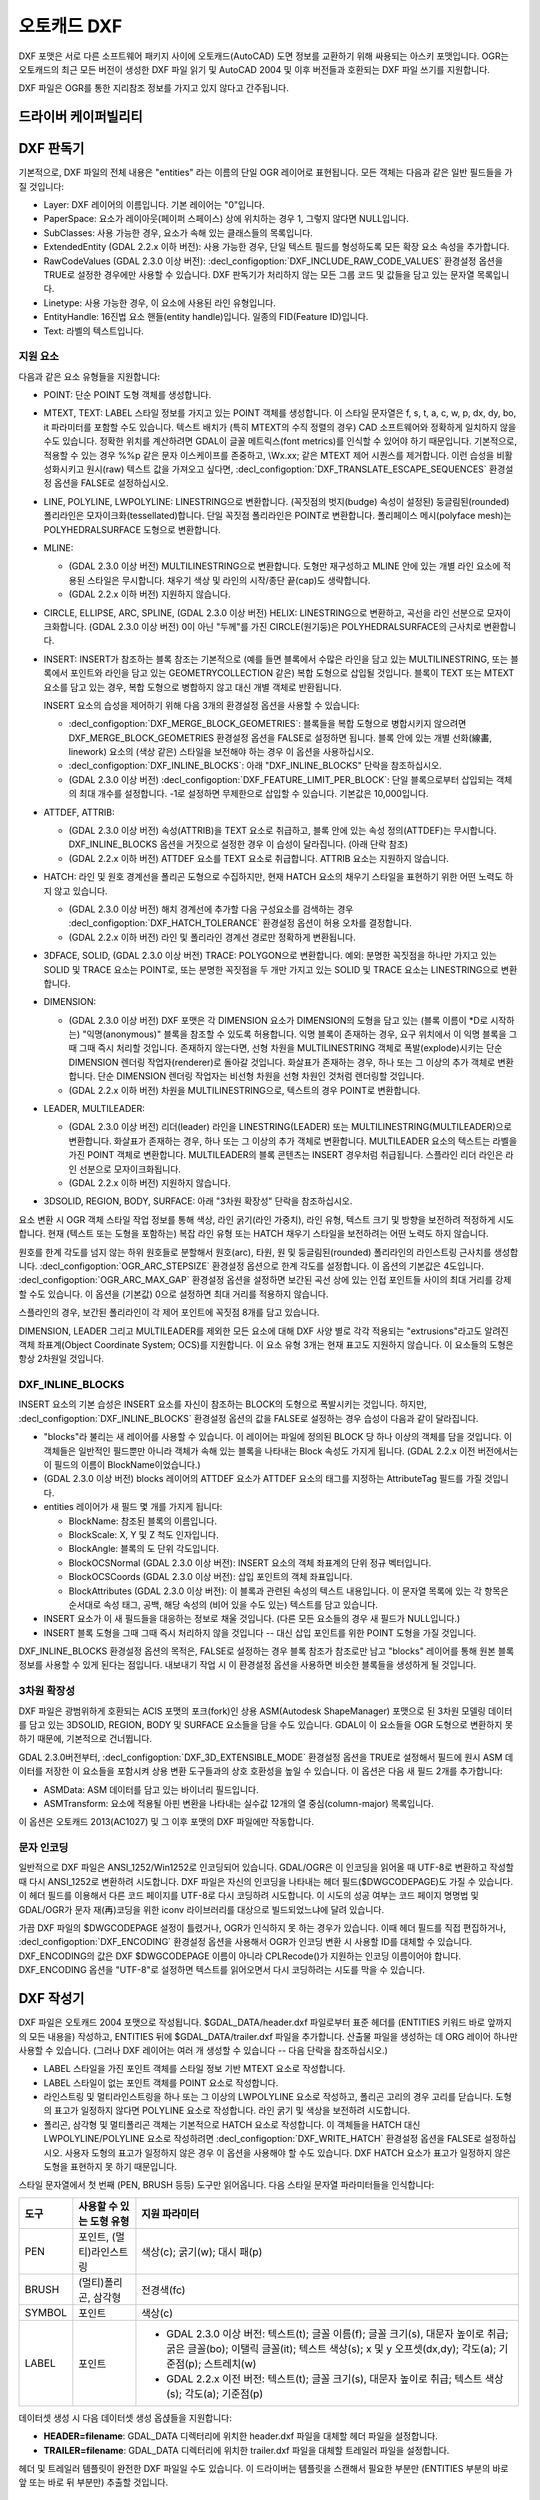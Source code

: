 .. _vector.dxf:

오토캐드 DXF
===========

.. shortname:: DXF

.. built_in_by_default::

DXF 포맷은 서로 다른 소프트웨어 패키지 사이에 오토캐드(AutoCAD) 도면 정보를 교환하기 위해 싸용되는 아스키 포맷입니다. OGR는 오토캐드의 최근 모든 버전이 생성한 DXF 파일 읽기 및 AutoCAD 2004 및 이후 버전들과 호환되는 DXF 파일 쓰기를 지원합니다.

DXF 파일은 OGR를 통한 지리참조 정보를 가지고 있지 않다고 간주됩니다.

드라이버 케이퍼빌리티
-------------------

.. supports_create::

.. supports_virtualio::

DXF 판독기
----------

기본적으로, DXF 파일의 전체 내용은 "entities" 라는 이름의 단일 OGR 레이어로 표현됩니다. 모든 객체는 다음과 같은 일반 필드들을 가질 것입니다:

-  Layer: DXF 레이어의 이름입니다. 기본 레이어는 "0"입니다.

-  PaperSpace: 요소가 레이아웃(페이퍼 스페이스) 상에 위치하는 경우 1, 그렇지 않다면 NULL입니다.

-  SubClasses: 사용 가능한 경우, 요소가 속해 있는 클래스들의 목록입니다.

-  ExtendedEntity (GDAL 2.2.x 이하 버전): 사용 가능한 경우, 단일 텍스트 필드를 형성하도록 모든 확장 요소 속성을 추가합니다.

-  RawCodeValues (GDAL 2.3.0 이상 버전): :decl_configoption:`DXF_INCLUDE_RAW_CODE_VALUES` 환경설정 옵션을 TRUE로 설정한 경우에만 사용할 수 있습니다. DXF 판독기가 처리하지 않는 모든 그룹 코드 및 값들을 담고 있는 문자열 목록입니다.

-  Linetype: 사용 가능한 경우, 이 요소에 사용된 라인 유형입니다.

-  EntityHandle: 16진법 요소 핸들(entity handle)입니다. 일종의 FID(Feature ID)입니다.

-  Text: 라벨의 텍스트입니다.

지원 요소
~~~~~~~~~~~~~~~~~~

다음과 같은 요소 유형들을 지원합니다:

-  POINT: 단순 POINT 도형 객체를 생성합니다.

-  MTEXT, TEXT: LABEL 스타일 정보를 가지고 있는 POINT 객체를 생성합니다. 이 스타일 문자열은 f, s, t, a, c, w, p, dx, dy, bo, it 파라미터를 포함할 수도 있습니다. 텍스트 배치가 (특히 MTEXT의 수직 정렬의 경우) CAD 소프트웨어와 정확하게 일치하지 않을 수도 있습니다. 정확한 위치를 계산하려면 GDAL이 글꼴 메트릭스(font metrics)를 인식할 수 있어야 하기 때문입니다. 기본적으로, 적용할 수 있는 경우 %%p 같은 문자 이스케이프를 존중하고, \\Wx.xx; 같은 MTEXT 제어 시퀀스를 제거합니다. 이런 습성을 비활성화시키고 원시(raw) 텍스트 값을 가져오고 싶다면, :decl_configoption:`DXF_TRANSLATE_ESCAPE_SEQUENCES` 환경설정 옵션을 FALSE로 설정하십시오.

-  LINE, POLYLINE, LWPOLYLINE: LINESTRING으로 변환합니다. (꼭짓점의 벗지(budge) 속성이 설정된) 둥글림된(rounded) 폴리라인은 모자이크화(tessellated)합니다. 단일 꼭짓점 폴리라인은 POINT로 변환합니다. 폴리페이스 메시(polyface mesh)는 POLYHEDRALSURFACE 도형으로 변환합니다.

-  MLINE:

   -  (GDAL 2.3.0 이상 버전) MULTILINESTRING으로 변환합니다. 도형만 재구성하고 MLINE 안에 있는 개별 라인 요소에 적용된 스타일은 무시합니다. 채우기 색상 및 라인의 시작/종단 끝(cap)도 생략합니다.
   -  (GDAL 2.2.x 이하 버전) 지원하지 않습니다.

-  CIRCLE, ELLIPSE, ARC, SPLINE, (GDAL 2.3.0 이상 버전) HELIX: LINESTRING으로 변환하고, 곡선을 라인 선분으로 모자이크화합니다.
   (GDAL 2.3.0 이상 버전) 0이 아닌 "두께"를 가진 CIRCLE(원기둥)은 POLYHEDRALSURFACE의 근사치로 변환합니다.

-  INSERT: INSERT가 참조하는 블록 참조는 기본적으로 (예를 들면 블록에서 수많은 라인을 담고 있는 MULTILINESTRING, 또는 블록에서 포인트와 라인을 담고 있는 GEOMETRYCOLLECTION 같은) 복합 도형으로 삽입될 것입니다. 블록이 TEXT 또는 MTEXT 요소를 담고 있는 경우, 복합 도형으로 병합하지 않고 대신 개별 객체로 반환됩니다.

   INSERT 요소의 습성을 제어하기 위해 다음 3개의 환경설정 옵션을 사용할 수 있습니다:

   -  :decl_configoption:`DXF_MERGE_BLOCK_GEOMETRIES`:
      블록들을 복합 도형으로 병합시키지 않으려면 DXF_MERGE_BLOCK_GEOMETRIES 환경설정 옵션을 FALSE로 설정하면 됩니다. 블록 안에 있는 개별 선화(線畵, linework) 요소의 (색상 같은) 스타일을 보전해야 하는 경우 이 옵션을 사용하십시오.
   -  :decl_configoption:`DXF_INLINE_BLOCKS`: 아래 "DXF_INLINE_BLOCKS" 단락을 참조하십시오.
   -  (GDAL 2.3.0 이상 버전) :decl_configoption:`DXF_FEATURE_LIMIT_PER_BLOCK`:
      단일 블록으로부터 삽입되는 객체의 최대 개수를 설정합니다. -1로 설정하면 무제한으로 삽입할 수 있습니다. 기본값은 10,000입니다.

-  ATTDEF, ATTRIB:

   -  (GDAL 2.3.0 이상 버전) 속성(ATTRIB)을 TEXT 요소로 취급하고, 블록 안에 있는 속성 정의(ATTDEF)는 무시합니다. DXF_INLINE_BLOCKS 옵션을 거짓으로 설정한 경우 이 습성이 달라집니다. (아래 단락 참조)
   -  (GDAL 2.2.x 이하 버전) ATTDEF 요소를 TEXT 요소로 취급합니다. ATTRIB 요소는 지원하지 않습니다.

-  HATCH: 라인 및 원호 경계선을 폴리곤 도형으로 수집하지만, 현재 HATCH 요소의 채우기 스타일을 표현하기 위한 어떤 노력도 하지 않고 있습니다.

   -  (GDAL 2.3.0 이상 버전) 해치 경계선에 추가할 다음 구성요소를 검색하는 경우 :decl_configoption:`DXF_HATCH_TOLERANCE` 환경설정 옵션이 허용 오차를 결정합니다.
   -  (GDAL 2.2.x 이하 버전) 라인 및 폴리라인 경계선 경로만 정확하게 변환됩니다.

-  3DFACE, SOLID, (GDAL 2.3.0 이상 버전) TRACE: POLYGON으로 변환합니다. 예외: 분명한 꼭짓점을 하나만 가지고 있는 SOLID 및 TRACE 요소는 POINT로, 또는 분명한 꼭짓점을 두 개만 가지고 있는 SOLID 및 TRACE 요소는 LINESTRING으로 변환합니다.

-  DIMENSION:

   -  (GDAL 2.3.0 이상 버전) DXF 포맷은 각 DIMENSION 요소가 DIMENSION의 도형을 담고 있는 (블록 이름이 \*D로 시작하는) "익명(anonymous)" 블록을 참조할 수 있도록 허용합니다. 익명 블록이 존재하는 경우, 요구 위치에서 이 익명 블록을 그때 그때 즉시 처리할 것입니다. 존재하지 않는다면, 선형 차원을 MULTILINESTRING 객체로 폭발(explode)시키는 단순 DIMENSION 렌더링 작업자(renderer)로 돌아갈 것입니다. 화살표가 존재하는 경우, 하나 또는 그 이상의 추가 객체로 변환합니다. 단순 DIMENSION 렌더링 작업자는 비선형 차원을 선형 차원인 것처럼 렌더링할 것입니다.
   -  (GDAL 2.2.x 이하 버전) 차원을 MULTILINESTRING으로, 텍스트의 경우 POINT로 변환합니다.

-  LEADER, MULTILEADER:

   -  (GDAL 2.3.0 이상 버전) 리더(leader) 라인을 LINESTRING(LEADER) 또는 MULTILINESTRING(MULTILEADER)으로 변환합니다. 화살표가 존재하는 경우, 하나 또는 그 이상의 추가 객체로 변환합니다. MULTILEADER 요소의 텍스트는 라벨을 가진 POINT 객체로 변환합니다. MULTILEADER의 블록 콘텐츠는 INSERT 경우처럼 취급됩니다. 스플라인 리더 라인은 라인 선분으로 모자이크화됩니다.
   -  (GDAL 2.2.x 이하 버전) 지원하지 않습니다.

-  3DSOLID, REGION, BODY, SURFACE: 아래 "3차원 확장성" 단락을 참조하십시오.

요소 변환 시 OGR 객체 스타일 작업 정보를 통해 색상, 라인 굵기(라인 가중치), 라인 유형, 텍스트 크기 및 방향을 보전하려 적정하게 시도합니다. 현재 (텍스트 또는 도형을 포함하는) 복잡 라인 유형 또는 HATCH 채우기 스타일을 보전하려는 어떤 노력도 하지 않습니다.

원호를 한계 각도를 넘지 않는 하위 원호들로 분할해서 원호(arc), 타원, 원 및 둥글림된(rounded) 폴리라인의 라인스트링 근사치를 생성합니다. :decl_configoption:`OGR_ARC_STEPSIZE` 환경설정 옵션으로 한계 각도를 설정합니다. 이 옵션의 기본값은 4도입니다. :decl_configoption:`OGR_ARC_MAX_GAP` 환경설정 옵션을 설정하면 보간된 곡선 상에 있는 인접 포인트들 사이의 최대 거리를 강제할 수도 있습니다. 이 옵션을 (기본값) 0으로 설정하면 최대 거리를 적용하지 않습니다.

스플라인의 경우, 보간된 폴리라인이 각 제어 포인트에 꼭짓점 8개를 담고 있습니다.

DIMENSION, LEADER 그리고 MULTILEADER를 제외한 모든 요소에 대해 DXF 사양 별로 각각 적용되는 "extrusions"라고도 알려진 객체 좌표계(Object Coordinate System; OCS)를 지원합니다. 이 요소 유형 3개는 현재 표고도 지원하지 않습니다. 이 요소들의 도형은 항상 2차원일 것입니다.

DXF_INLINE_BLOCKS
~~~~~~~~~~~~~~~~~

INSERT 요소의 기본 습성은 INSERT 요소를 자신이 참조하는 BLOCK의 도형으로 폭발시키는 것입니다. 하지만, :decl_configoption:`DXF_INLINE_BLOCKS` 환경설정 옵션의 값을 FALSE로 설정하는 경우 습성이 다음과 같이 달라집니다.

-  "blocks"라 불리는 새 레이어를 사용할 수 있습니다. 이 레이어는 파일에 정의된 BLOCK 당 하나 이상의 객체를 담을 것입니다. 이 객체들은 일반적인 필드뿐만 아니라 객체가 속해 있는 블록을 나타내는 Block 속성도 가지게 됩니다. (GDAL 2.2.x 이전 버전에서는 이 필드의 이름이 BlockName이었습니다.)

-  (GDAL 2.3.0 이상 버전) blocks 레이어의 ATTDEF 요소가 ATTDEF 요소의 태그를 지정하는 AttributeTag 필드를 가질 것입니다.

-  entities 레이어가 새 필드 몇 개를 가지게 됩니다:

   -  BlockName: 참조된 블록의 이름입니다.

   -  BlockScale: X, Y 및 Z 척도 인자입니다.

   -  BlockAngle: 블록의 도 단위 각도입니다.

   -  BlockOCSNormal (GDAL 2.3.0 이상 버전): INSERT 요소의 객체 좌표계의 단위 정규 벡터입니다.

   -  BlockOCSCoords (GDAL 2.3.0 이상 버전): 삽입 포인트의 객체 좌표입니다.

   -  BlockAttributes (GDAL 2.3.0 이상 버전): 이 블록과 관련된 속성의 텍스트 내용입니다. 이 문자열 목록에 있는 각 항목은 순서대로 속성 태그, 공백, 해당 속성의 (비어 있을 수도 있는) 텍스트를 담고 있습니다.

-  INSERT 요소가 이 새 필드들을 대응하는 정보로 채울 것입니다. (다른 모든 요소들의 경우 새 필드가 NULL입니다.)

-  INSERT 블록 도형을 그때 그때 즉시 처리하지 않을 것입니다 -- 대신 삽입 포인트를 위한 POINT 도형을 가질 것입니다.

DXF_INLINE_BLOCKS 환경설정 옵션의 목적은, FALSE로 설정하는 경우 블록 참조가 참조로만 남고 "blocks" 레이어를 통해 원본 블록 정보를 사용할 수 있게 된다는 점입니다. 내보내기 작업 시 이 환경설정 옵션을 사용하면 비슷한 블록들을 생성하게 될 것입니다.

3차원 확장성
~~~~~~~~~~~~~~~~

DXF 파일은 광범위하게 호환되는 ACIS 포맷의 포크(fork)인 상용 ASM(Autodesk ShapeManager) 포맷으로 된 3차원 모델링 데이터를 담고 있는 3DSOLID, REGION, BODY 및 SURFACE 요소들을 담을 수도 있습니다. GDAL이 이 요소들을 OGR 도형으로 변환하지 못 하기 때문에, 기본적으로 건너뜁니다.

GDAL 2.3.0버전부터, :decl_configoption:`DXF_3D_EXTENSIBLE_MODE` 환경설정 옵션을 TRUE로 설정해서 필드에 원시 ASM 데이터를 저장한 이 요소들을 포함시켜 상용 변환 도구들과의 상호 호환성을 높일 수 있습니다. 이 옵션은 다음 새 필드 2개를 추가합니다:

-  ASMData: ASM 데이터를 담고 있는 바이너리 필드입니다.
-  ASMTransform: 요소에 적용될 아핀 변환을 나타내는 실수값 12개의 열 중심(column-major) 목록입니다.

이 옵션은 오토캐드 2013(AC1027) 및 그 이후 포맷의 DXF 파일에만 작동합니다.

문자 인코딩
~~~~~~~~~~~~~~~~~~~

일반적으로 DXF 파일은 ANSI_1252/Win1252로 인코딩되어 있습니다. GDAL/OGR은 이 인코딩을 읽어올 때 UTF-8로 변환하고 작성할 때 다시 ANSI_1252로 변환하려 시도합니다. DXF 파일은 자신의 인코딩을 나타내는 헤더 필드($DWGCODEPAGE)도 가질 수 있습니다. 이 헤더 필드를 이용해서 다른 코드 페이지를 UTF-8로 다시 코딩하려 시도합니다. 이 시도의 성공 여부는 코드 페이지 명명법 및 GDAL/OGR가 문자 재(再)코딩을 위한 iconv 라이브러리를 대상으로 빌드되었느냐에 달려 있습니다.

가끔 DXF 파일의 $DWGCODEPAGE 설정이 틀렸거나, OGR가 인식하지 못 하는 경우가 있습니다. 이때 헤더 필드를 직접 편집하거나, :decl_configoption:`DXF_ENCODING` 환경설정 옵션을 사용해서 OGR가 인코딩 변환 시 사용할 ID를 대체할 수 있습니다. DXF_ENCODING의 값은 DXF $DWGCODEPAGE 이름이 아니라 CPLRecode()가 지원하는 인코딩 이름이어야 합니다. DXF_ENCODING 옵션을 "UTF-8"로 설정하면 텍스트를 읽어오면서 다시 코딩하려는 시도를 막을 수 있습니다.

DXF 작성기
----------

DXF 파일은 오토캐드 2004 포맷으로 작성됩니다. $GDAL_DATA/header.dxf 파일로부터 표준 헤더를 (ENTITIES 키워드 바로 앞까지의 모든 내용을) 작성하고, ENTITIES 뒤에 $GDAL_DATA/trailer.dxf 파일을 추가합니다. 산출물 파일을 생성하는 데 ORG 레이어 하나만 사용할 수 있습니다. (그러나 DXF 레이어는 여러 개 생성할 수 있습니다 -- 다음 단락을 참조하십시오.)

-  LABEL 스타일을 가진 포인트 객체를 스타일 정보 기반 MTEXT 요소로 작성합니다.

-  LABEL 스타일이 없는 포인트 객체를 POINT 요소로 작성합니다.

-  라인스트링 및 멀티라인스트링을 하나 또는 그 이상의 LWPOLYLINE 요소로 작성하고, 폴리곤 고리의 경우 고리를 닫습니다. 도형의 표고가 일정하지 않다면 POLYLINE 요소로 작성합니다. 라인 굵기 및 색상을 보전하려 시도합니다.

-  폴리곤, 삼각형 및 멀티폴리곤 객체는 기본적으로 HATCH 요소로 작성합니다. 이 객체들을 HATCH 대신 LWPOLYLINE/POLYLINE 요소로 작성하려면 :decl_configoption:`DXF_WRITE_HATCH` 환경설정 옵션을 FALSE로 설정하십시오. 사용자 도형의 표고가 일정하지 않은 경우 이 옵션을 사용해야 할 수도 있습니다. DXF HATCH 요소가 표고가 일정하지 않은 도형을 표현하지 못 하기 때문입니다.

스타일 문자열에서 첫 번째 (PEN, BRUSH 등등) 도구만 읽어옵니다. 다음 스타일 문자열 파라미터들을 인식합니다:

.. list-table::
   :header-rows: 1

   * - 도구
     - 사용할 수 있는 도형 유형
     - 지원 파라미터
   * - PEN
     - 포인트, (멀티)라인스트링
     - 색상(c); 굵기(w); 대시 패(p)
   * - BRUSH
     - (멀티)폴리곤, 삼각형
     - 전경색(fc)
   * - SYMBOL
     - 포인트
     - 색상(c)
   * - LABEL
     - 포인트
     -  *  GDAL 2.3.0 이상 버전: 텍스트(t); 글꼴 이름(f); 글꼴 크기(s), 대문자 높이로 취급; 굵은 글꼴(bo); 이탤릭 글꼴(it); 텍스트 색상(s); x 및 y 오프셋(dx,dy); 각도(a); 기준점(p); 스트레치(w)
        *  GDAL 2.2.x 이전 버전: 텍스트(t); 글꼴 크기(s), 대문자 높이로 취급; 텍스트 색상(s); 각도(a); 기준점(p)

데이터셋 생성 시 다음 데이터셋 생성 옵셙들을 지원합니다:

-  **HEADER=filename**:
   GDAL_DATA 디렉터리에 위치한 header.dxf 파일을 대체할 헤더 파일을 설정합니다.

-  **TRAILER=filename**:
   GDAL_DATA 디렉터리에 위치한 trailer.dxf 파일을 대체할 트레일러 파일을 설정합니다.

헤더 및 트레일러 템플릿이 완전한 DXF 파일일 수도 있습니다. 이 드라이버는 템플릿을 스캔해서 필요한 부분만 (ENTITIES 부분의 바로 앞 또는 바로 뒤 부분만) 추출할 것입니다.

블록 참조
~~~~~~~~~~~~~~~~

산출 파일에 실제 DXF BLOCK 정의를 생성하기 위해 "entities" 레이어뿐만 아니라 "blocks" 레이어도 DXF로 내보낼 수 있습니다. 어떤 요소에 블록 이름을 지정한 경우 INSERT 요소도 작성할 수 있습니다. 이 작업이 성공하려면 다음과 같은 조건을 만족해야 합니다:

-  "blocks" 레이어를 생성할 수도 있는데, "entities" 레이어보다 먼저 생성해야만 합니다.

-  블록 레이어의 요소들이 Block 필드를 채우고 있어야 합니다. (GDAL 2.2.x 이전 버전에서는 이 속성을 BlockName이라고 부른다는 사실을 기억하십시오.)

-  "entities" 레이어에 INSERT로 작성할 객체가 POINT 도형이어야 하며, BlockName 필드가 설정되어 있어야 합니다. BlockAngle, BlockScale, BlockOCSNormal 및 BlockOCSCoords 필드도 설정할 수도 있습니다. (자세한 내용은 앞의 DXF_INLINE_BLOCKS 단락을 참조하십시오.) BlockOCSCoords 필드를 실수형 숫자 3개로 설정할 경우, 블록 위치로 사용합니다. 이 경우 POINT 도형 위치는 무시합니다.

-  템플릿 헤더에 블록 (이름)이 이미 정의된 경우, "blocks" 레이어에서 새로운 정의를 지정하느냐 마느냐에 상관없이 쳄플릿 헤더의 정의를 사용할 것입니다.

DXF_INLINE_BLOCKS 환경설정 옵션의 목적은, FALSE로 설정하는 경우 DXF로부터 DXF로 단순 변환 시 원본 블록을 재생성하고, INSERT 요소를 폭발시키기 보다 그대로 유지할 수 있게 된다는 점입니다.

레이어 정의
~~~~~~~~~~~~~~~~~

요소 작성 시, Layer 필드가 채워져 있다면 이 필드를 사용해서 "entities" 레이어를 설정합니다. 템플릿 헤더에 레이어가 이미 정의되어 있지 않은 경우, 기본 레이어("0")의 정의로부터 새 레이어 정의를 복사해 올 것입니다.

라인 유형 정의
~~~~~~~~~~~~~~~~~~~~

라인스트링 도형 작성 시, 라인 유형(대시 패턴) 정의에 대해 다음과 같은 규칙을 적용합니다.:

-  작성된 객체에 Linetype 필드가 설정돼 있고 헤더 템플릿에 해당 라인 유형이 이미 정의돼 있는 경우, 요소로부터 그 라인 유형을 참조할 것입니다. 헤더에 정의된 라인 유형에 어울리는 "p" 패턴을 가진 스타일 문자열이 존재하는 경우 라인 유형 척도값을 작성합니다.

-  Linetype 필드가 설정돼 있지만 헤더 템플릿에는 정의돼 있지 않은 경우, 객체가 PEN 도구와 "p" 패턴을 포함하는 OGR 스타일 문자열을 가지고 있다면 그 정의를 추가할 것입니다.

-  객체에 설정된 Linetype 필드는 없지만 객체가 PEN 도구와 "p" 패턴을 포함하는 OGR 스타일 문자열을 가지고 있는 경우 산출 파일에 자동으로 명명된 라인 유형을 생성할 것입니다. 또는 이전에 어울리는 라인 유형을 생성했다면, 필요한 경우 라인 유형 척도를 이용해서 해당 라인 유형을 참조할 것입니다.

이 규칙들의 목적은 DXF에 라인 유형을 작성할 때 "쇄선(dot dash)" 스타일 패턴을 보전하고, 헤더 템플릿에 해당 특정 라인 유형을 사전 정의할 수 있게 하고, 원하는 경우 Linetype 필드를 이용해서 참조할 수 있게 하려는 것입니다.

패턴이 라인 패턴을 정의하는 데 (지리참조된) "g" 단위를 사용한다고 가정합니다. 그렇지 않은 경우, DXF 패턴의 크기 조정 작업이 틀릴 가능성이 아주 높아집니다.

단위
~~~~~

GDAL은 DXF 파일을 "Imperial - Inches"로 설정된 측정 단위로 작성합니다. 이 단위를 변경해야 하는 경우, 헤더 템플릿에 있는 `$MEASUREMENT <https://knowledge.autodesk.com/support/autocad/learn-explore/caas/CloudHelp/cloudhelp/2018/ENU/AutoCAD-Core/files/GUID-1D074C55-0B63-482E-8A37-A52AC0C7C8FE-htm.html>`_ 및 `$INSUNITS <https://knowledge.autodesk.com/support/autocad/learn-explore/caas/CloudHelp/cloudhelp/2018/ENU/AutoCAD-Core/files/GUID-A58A87BB-482B-4042-A00A-EEF55A2B4FD8-htm.html>`_ 변수를 편집하십시오.

참고
--------

-  `알려진 문제점 목록 <https://github.com/OSGeo/gdal/blob/master/ogr/ogrsf_frmts/dxf/KNOWN_ISSUES.md>`_

-  `오토캐드 2000 DXF 참조 문서 <http://www.autodesk.com/techpubs/autocad/acad2000/dxf/>`_

-  `오토캐드 2014 DXF 참조 문서 <http://images.autodesk.com/adsk/files/autocad_2014_pdf_dxf_reference_enu.pdf>`_

